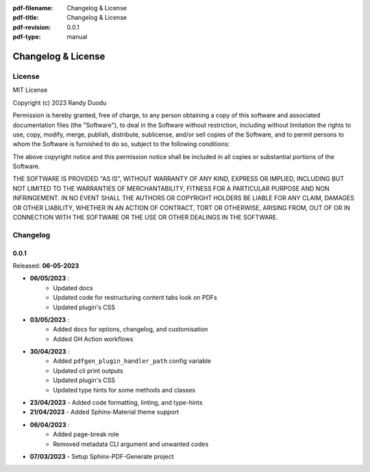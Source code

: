 :pdf-filename: Changelog & License
:pdf-title: Changelog & License
:pdf-revision: 0.0.1
:pdf-type: manual


Changelog & License
===================

License
-------

MIT License

Copyright (c) 2023 Randy Duodu

Permission is hereby granted, free of charge, to any person obtaining a copy
of this software and associated documentation files (the "Software"), to deal
in the Software without restriction, including without limitation the rights
to use, copy, modify, merge, publish, distribute, sublicense, and/or sell
copies of the Software, and to permit persons to whom the Software is
furnished to do so, subject to the following conditions:

The above copyright notice and this permission notice shall be included in all
copies or substantial portions of the Software.

THE SOFTWARE IS PROVIDED "AS IS", WITHOUT WARRANTY OF ANY KIND, EXPRESS OR
IMPLIED, INCLUDING BUT NOT LIMITED TO THE WARRANTIES OF MERCHANTABILITY,
FITNESS FOR A PARTICULAR PURPOSE AND NON INFRINGEMENT. IN NO EVENT SHALL THE
AUTHORS OR COPYRIGHT HOLDERS BE LIABLE FOR ANY CLAIM, DAMAGES OR OTHER
LIABILITY, WHETHER IN AN ACTION OF CONTRACT, TORT OR OTHERWISE, ARISING FROM,
OUT OF OR IN CONNECTION WITH THE SOFTWARE OR THE USE OR OTHER DEALINGS IN THE
SOFTWARE.

Changelog
---------

0.0.1
+++++

Released: **06-05-2023**

* **06/05/2023** :
    * Updated docs
    * Updated code for restructuring content tabs look on PDFs
    * Updated plugin's CSS
* **03/05/2023** :
    * Added docs for options, changelog, and customisation
    * Added GH Action workflows
* **30/04/2023** :
    * Added ``pdfgen_plugin_handler_path`` config variable
    * Updated cli print outputs
    * Updated plugin's CSS
    * Updated type hints for some methods and classes
* **23/04/2023** - Added code formatting, linting, and type-hints
* **21/04/2023** - Added Sphinx-Material theme support
* **06/04/2023** :
    * Added page-break role
    * Removed metadata CLI argument and unwanted codes
* **07/03/2023** - Setup Sphinx-PDF-Generate project

